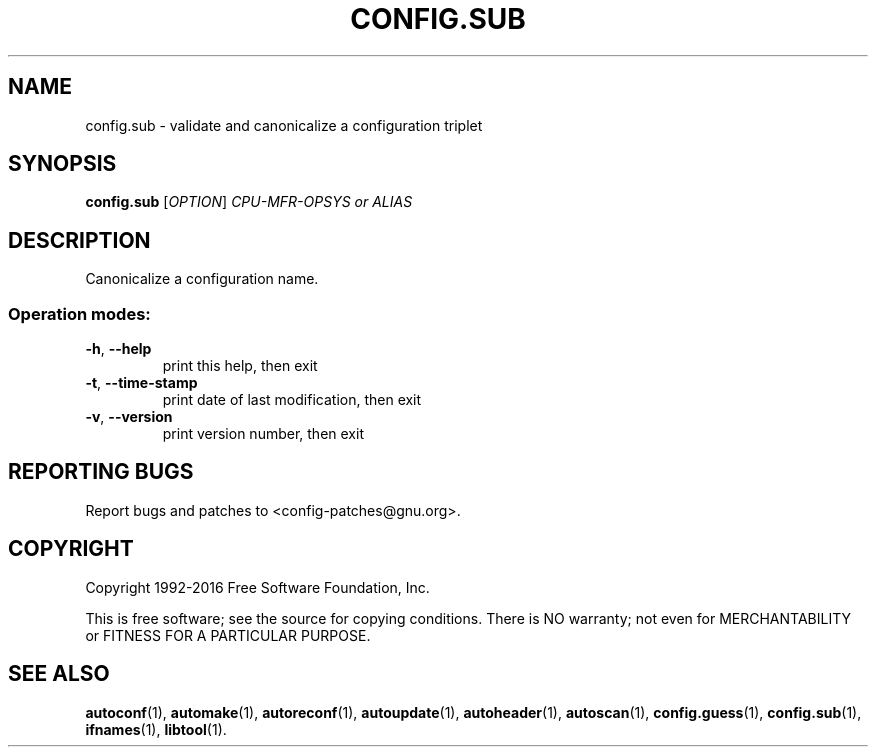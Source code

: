 .\" DO NOT MODIFY THIS FILE!  It was generated by help2man 1.47.4.
.TH CONFIG.SUB "1" "October 2018" "GNU Autoconf 2.69" "User Commands"
.SH NAME
config.sub \- validate and canonicalize a configuration triplet
.SH SYNOPSIS
.B config.sub
[\fI\,OPTION\/\fR] \fI\,CPU-MFR-OPSYS or ALIAS\/\fR
.SH DESCRIPTION
Canonicalize a configuration name.
.SS "Operation modes:"
.TP
\fB\-h\fR, \fB\-\-help\fR
print this help, then exit
.TP
\fB\-t\fR, \fB\-\-time\-stamp\fR
print date of last modification, then exit
.TP
\fB\-v\fR, \fB\-\-version\fR
print version number, then exit
.SH "REPORTING BUGS"
Report bugs and patches to <config\-patches@gnu.org>.
.SH COPYRIGHT
Copyright 1992\-2016 Free Software Foundation, Inc.
.PP
.br
This is free software; see the source for copying conditions.  There is NO
warranty; not even for MERCHANTABILITY or FITNESS FOR A PARTICULAR PURPOSE.
.SH "SEE ALSO"
.BR autoconf (1),
.BR automake (1),
.BR autoreconf (1),
.BR autoupdate (1),
.BR autoheader (1),
.BR autoscan (1),
.BR config.guess (1),
.BR config.sub (1),
.BR ifnames (1),
.BR libtool (1).
